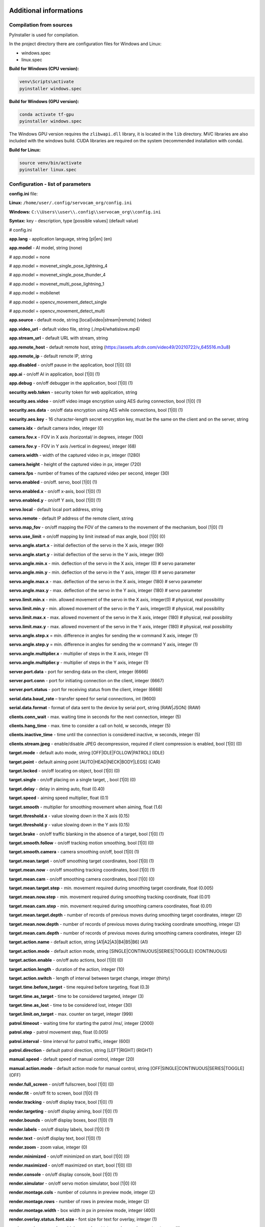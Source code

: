 Additional informations
=======================

Compilation from sources
------------------------

PyInstaller is used for compilation.

In the project directory there are configuration files for Windows and Linux:

- windows.spec
- linux.spec


**Build for Windows (CPU version):**

.. code-block:: console

   venv\Scripts\activate
   pyinstaller windows.spec


**Build for Windows (GPU version):**

.. code-block:: console

   conda activate tf-gpu
   pyinstaller windows.spec


The Windows GPU version requires the ``zlibwapi.dll`` library, it is located in the ``lib`` directory. MVC libraries are also included with the windows build. CUDA libraries are required on the system (recommended installation with conda).


**Build for Linux:**

.. code-block:: console

   source venv/bin/activate
   pyinstaller linux.spec


Configuration - list of parameters
----------------------------------

**config.ini** file:

**Linux:** ``/home/user/.config/servocam_org/config.ini``

**Windows:** ``C:\\Users\\user\\.config\\servocam_org\\config.ini``



**Syntax:** key - description, type [possible values] (default value)

# config.ini

**app.lang** - application language, string [pl|en] (en)

**app.model** - AI model, string (none)

# app.model = none

# app.model = movenet_single_pose_lightning_4

# app.model = movenet_single_pose_thunder_4

# app.model = movenet_multi_pose_lightning_1

# app.model = mobilenet

# app.model = opencv_movement_detect_single

# app.model = opencv_movement_detect_multi

**app.source** - default mode, string [local|video|stream|remote]
(video)

**app.video_url** - default video file, string (./mp4/whatislove.mp4)

**app.stream_url** - default URL with stream, string

**app.remote_host** - default remote host, string
(https://assets.afcdn.com/video49/20210722/v_645516.m3u8)

**app.remote_ip** - default remote IP, string

**app.disabled** - on/off pause in the application, bool [1|0] (0)

**app.ai** - on/off AI in application, bool [1|0] (1)

**app.debug** - on/off debugger in the application, bool [1|0] (1)

**security.web.token** - security token for web application, string

**security.aes.video** - on/off video image encryption using AES
during connection, bool [1|0] (1)

**security.aes.data** - on/off data encryption using AES while
connections, bool [1|0] (1)

**security.aes.key** - 16 character-length secret encryption key, must be the same
on the client and on the server, string

**camera.idx** - default camera index, integer (0)

**camera.fov.x** - FOV in X axis /horizontal/ in degrees, integer (100)

**camera.fov.y** - FOV in Y axis /vertical in degrees/, integer (68)

**camera.width** - width of the captured video in px, integer
(1280)

**camera.height** - height of the captured video in px, integer (720)

**camera.fps** - number of frames of the captured video per second,
integer (30)

**servo.enabled** - on/off. servo, bool [1|0] (1)

**servo.enabled.x** - on/off x-axis, bool [1|0] (1)

**servo.enabled.y** - on/off Y axis, bool [1|0] (1)

**servo.local** - default local port address, string

**servo.remote** - default IP address of the remote client, string

**servo.map_fov** - on/off mapping the FOV of the camera to the movement of the mechanism,
bool [1|0] (1)

**servo.use_limit** = on/off mapping by limit instead of max angle,
bool [1|0] (0)

**servo.angle.start.x** - initial deflection of the servo in the X axis,
integer (90)

**servo.angle.start.y** - initial deflection of the servo in the Y axis,
integer (90)

**servo.angle.min.x** - min. deflection of the servo in the X axis, integer
(0) # servo parameter

**servo.angle.min.y** - min. deflection of the servo in the Y axis, integer
(0) # servo parameter

**servo.angle.max.x** - max. deflection of the servo in the X axis, integer
(180) # servo parameter

**servo.angle.max.y** - max. deflection of the servo in the Y axis, integer
(180) # servo parameter

**servo.limit.min.x** - min. allowed movement of the servo in the X axis,
integer(0) # physical, real possibility

**servo.limit.min.y** - min. allowed movement of the servo in the Y axis,
integer(0) # physical, real possibility

**servo.limit.max.x** - max. allowed movement of the servo in the X axis,
integer (180) # physical, real possibility

**servo.limit.max.y** - max. allowed movement of the servo in the Y axis,
integer (180) # physical, real possibility

**servo.angle.step.x** = min. difference in angles for sending the w command
X axis, integer (1)

**servo.angle.step.y** = min. difference in angles for sending the w command
Y axis, integer (1)

**servo.angle.multiplier.x** - multiplier of steps in the X axis, integer (1)

**servo.angle.multiplier.y** - multiplier of steps in the Y axis, integer (1)

**server.port.data** - port for sending data on the client, integer
(6666)

**server.port.conn** - port for initiating connection on the client,
integer (6667)

**server.port.status** - port for receiving status from the client, integer
(6668)

**serial.data.baud_rate** – transfer speed for serial connections,
int (9600)

**serial.data.format** - format of data sent to the device by
serial port, string [RAW|JSON] (RAW)

**clients.conn_wait** - max. waiting time in seconds for the next
connection, integer (5)

**clients.hang_time** - max. time to consider a call on hold, w
seconds, integer (5)

**clients.inactive_time** - time until the connection is considered inactive, w
seconds, integer (5)

**clients.stream.jpeg** - enable/disable JPEG decompression, required if
client compression is enabled, bool [1|0] (0)

**target.mode** - default auto mode, string [OFF|IDLE|FOLLOW|PATROL]
(IDLE)

**target.point** - default aiming point [AUTO|HEAD|NECK|BODY|LEGS]
(CAR)

**target.locked** - on/off locating on object, bool [1|0] (0)

**target.single** - on/off placing on a single target, , bool [1|0]
(0)

**target.delay** - delay in aiming auto, float (0.40)

**target.speed** - aiming speed multiplier, float (0.1)

**target.smooth** - multiplier for smoothing movement when aiming, float
(1.6)

**target.threshold.x** - value slowing down in the X axis (0.15)

**target.threshold.y** - value slowing down in the Y axis (0.15)

**target.brake** - on/off traffic blanking in the absence of a target, bool
[1|0] (1)

**target.smooth.follow** - on/off tracking motion smoothing, bool
[1|0] (0)

**target.smooth.camera** - camera smoothing on/off, bool [1|0]
(1)

**target.mean.target** - on/off smoothing target coordinates, bool [1|0]
(1)

**target.mean.now** - on/off smoothing tracking coordinates, bool
[1|0] (1)

**target.mean.cam** - on/off smoothing camera coordinates, bool [1|0]
(0)

**target.mean.target.step** - min. movement required during smoothing
target coordinate, float (0.005)

**target.mean.now.step** - min. movement required during smoothing
tracking coordinate, float (0.01)

**target.mean.cam.step** - min. movement required during smoothing
camera coordinates, float (0.01)

**target.mean.target.depth** - number of records of previous moves during
smoothing target coordinates, integer (2)

**target.mean.now.depth** - number of records of previous moves during
tracking coordinate smoothing, integer (2)

**target.mean.cam.depth** - number of records of previous moves during
smoothing camera coordinates, integer (2)

**target.action.name** - default action, string [A1|A2|A3|B4|B5|B6] (A1)

**target.action.mode** - default action mode, string
[SINGLE|CONTINUOUS|SERIES|TOGGLE] (CONTINUOUS)

**target.action.enable** - on/off auto actions, bool [1|0] (0)

**target.action.length** - duration of the action, integer (10)

**target.action.switch** - length of interval between target change, integer
(thirty)

**target.time.before_target** - time required before targeting, float
(0.3)

**target.time.as_target** - time to be considered targeted, integer (3)

**target.time.as_lost** - time to be considered lost, integer (30)

**target.limit.on_target** - max. counter on target, integer (999)

**patrol.timeout** - waiting time for starting the patrol /ms/,
integer (2000)

**patrol.step** - patrol movement step, float (0.005)

**patrol.interval** - time interval for patrol traffic, integer (600)

**patrol.direction** - default patrol direction, string
[LEFT|RIGHT] (RIGHT)

**manual.speed** - default speed of manual control, integer (20)

**manual.action.mode** - default action mode for manual control,
string [OFF|SINGLE|CONTINUOUS|SERIES|TOGGLE] (OFF)

**render.full_screen** - on/off fullscreen, bool [1|0] (0)

**render.fit** - on/off fit to screen, bool [1|0] (1)

**render.tracking** - on/off display trace, bool [1|0] (1)

**render.targeting** - on/off display aiming, bool [1|0] (1)

**render.bounds** - on/off display boxes, bool [1|0] (1)

**render.labels** - on/off display labels, bool [1|0] (1)

**render.text** - on/off display text, bool [1|0] (1)

**render.zoom** - zoom value, integer (0)

**render.minimized** - on/off minimized on start, bool [1|0]
(0)

**render.maximized** - on/off maximized on start, bool [1|0]
(0)

**render.console** - on/off display console, bool [1|0] (1)

**render.simulator** - on/off servo motion simulator, bool [1|0] (0)

**render.montage.cols** - number of columns in preview mode, integer (2)

**render.montage.rows** - number of rows in preview mode, integer (2)

**render.montage.width** - box width in px in preview mode,
integer (400)

**render.overlay.status.font.size** - font size for text for
overlay, integer (1)

**render.overlay.status.font.thickness** - font thickness for text
for overlay, integer (1)

**video.loop** - on/off video loop, bool [1|0] (1)

**stream.loop** - on/off image loop for stream, bool [1|0] (1)

**area.target** - on/off area for tracking, bool [1|0] (0)

**area.target.world** - on/off mapping to the world of the area for
trace, bool [1|0] (0)

**area.target.x** - X coordinate, normalized in the range between 0-1, float
(0)

**area.target.y** - Y coordinate, normalized in the range between 0-1, float
(0)

**area.target.w** - width, normalized in the range between 0-1, float (0)

**area.target.h** - height, normalized in the range between 0-1, float (0)

**area.patrol** - on/off patrol area, bool [1|0] (0/

**area.patrol.world** - on/off mapping to the world of the patrol area,
bool [1|0] (0)

**area.patrol.x** - X coordinate, normalized in the range between 0-1, float
(0)

**area.patrol.y** - Y coordinate, normalized in the range between 0-1, float
(0)

**area.patrol.w** - width, normalized in the range between 0-1, float (0)

**area.patrol.h** - height, normalized in the range between 0-1, float (0)

**area.action** - on/off area for action, bool [1|0] (0)

**area.action.world** - on/off mapping to the world of the action area,
bool [1|0] (0)

**area.action.x** - X coordinate, normalized in the range between 0-1, float
(0)

**area.action.y** - Y coordinate, normalized in the range between 0-1, float
(0)

**area.action.w** - width, normalized in the range between 0-1, float (0)

**area.action.h** - height, normalized in the range between 0-1, float (0)

**filter.detect.classes** - class names for the detection filter, string
[class1,class2,class3,...]

**filter.detect.min_score** - min. detection score, float (0.2)

**filter.target.classes** - class names for the targeting filter, string
[class1,class2,class3,...]

**filter.target.min_score** - min. score for pinpointing, float
(0.2)

**filter.action.classes** - class names for the action filter, string
[class1,class2,class3,...]

**filter.action.min_score** - min. action score, float (0.2)

**video_filter.input** - default video filters for input, string
[filter1,filter2,filter3,...]

**video_filter.output** - default video filters for output, string
[filter1,filter2,filter3,...]

The analogous configuration for the web application is in the file
**config.js** located in the **Web** directory.

Software - technical data
--------------------------

Libraries used
~~~~~~~~~~~~~~~

- Python (python3) - v3.10

- PySide6 (PySide6) - v6.4.2

- Tensorflow (tensorflow) - v2.11.0

- TensorflowHub (tensorflow-hub) - v0.12.0

- OpenCV (opencv-python) - v4.7.0.72

- Numpy (numpy) - v1.24.2

- Imutils (imutils) - v0.5.4

- ImageZMQ (imagezmq) – v1.1.1

- Cryptodome (pycryptodomex) - v3.17

- PySerial (pyserial) - v3.5

- PyInstaller (pyinstaller) – v5.8.0

- Rpi.GPIO - v0.7.1

- SimpleJpeg (simplejpeg) – v1.6.5

- PiCamera – v1.13

AI models used
~~~~~~~~~~~~~~~

Movenet (human motion detection):

- SinglePose Lightning v4 - https://tfhub.dev/google/movenet/singlepose/lightning/4

- SinglePose Thunder v4 - https://tfhub.dev/google/movenet/singlepose/thunder/4

- MultiPose Lightning v1 - https://tfhub.dev/google/movenet/multipose/lightning/1

Mobilenet (object classification):

- SSD Mobilenet v2 - https://tfhub.dev/tensorflow/ssd_mobilenet_v2/2

Requirements Python 3.10 (for Python sources)
~~~~~~~~~~~~~~~~~~~~~~~~~~~~~~~~~~~~~~~~~~~~~

# requirements.txt

absl-py==1.4.0

altgraph==0.17.3

astunparse==1.6.3

cachetools==5.3.0

certifi==2022.12.7

charset-normalizer==3.1.0

click==8.1.3

Flask==2.2.3

flatbuffers==23.3.3

gast==0.4.0

google-auth==2.16.2

google-auth-oauthlib==0.4.6

google-pasta==0.2.0

grpcio==1.51.3

h5py==3.8.0

idna==3.4

imagezmq==1.1.1

imutils==0.5.4

itsdangerous==2.1.2

Jinja2==3.1.2

keras==2.11.0

libclang==15.0.6.1

Markdown==3.4.1

MarkupSafe==2.1.2

numpy==1.24.2

oauthlib==3.2.2

opencv-python==4.7.0.72

opt-einsum==3.3.0

packaging==23.0

picamera==1.13

protobuf==3.19.6

pyasn1==0.4.8

pyasn1-modules==0.2.8

pycryptodomex==3.17

pyinstaller==5.8.0

pyinstaller-hooks-contrib==2023.0

pyserial==3.5

PySide6==6.4.2

PySide6-Addons==6.4.2

PySide6-Essentials==6.4.2

pyzmq==25.0.0

requests==2.28.2

requests-oauthlib==1.3.1

RPi.GPIO==0.7.1

rsa==4.9

shiboken6==6.4.2

simplejpeg==1.6.5

six==1.16.0

tensorboard==2.11.2

tensorboard-data-server==0.6.1

tensorboard-plugin-wit==1.8.1

tensorflow==2.11.0

tensorflow-estimator==2.11.0

tensorflow-hub==0.12.0

tensorflow-io-gcs-filesystem==0.31.0

termcolor==2.2.0

typing_extensions==4.5.0

urllib3==1.26.14

Werkzeug==2.2.3

wrapt==1.15.0

Configuration of GPIO pins - Raspberry
--------------------------------------

Pin addressing mode: **GPIO.BOARD**

| **PIN 32** – SERVO X (PWM, CHANNEL 0)
| **PIN 33** – SERVO Y (PWM, CHANNEL 1)
| **PIN 16** – ACTION A1 (DIGITAL, OUTPUT)
| **PIN 18** – ACTION A2 (DIGITAL, OUTPUT)
| **PIN 22** – ACTION A3 (DIGITAL, OUTPUT)
| **PIN 24** - ACTION B4 (DIGITAL, OUTPUT)
| **PIN 26** - ACTION B5 (DIGITAL, OUTPUT)
| **PIN 36** - ACTION B6 (DIGITAL, OUTPUT)

The configuration is in the **config.ini** file in the root directory
of client application:

.. code-block:: ini

   client.device.raspberry.pin.servo_x = 32
   client.device.raspberry.pin.servo_y = 33
   client.device.raspberry.pin.action_A1 = 16
   client.device.raspberry.pin.action_A2 = 18
   client.device.raspberry.pin.action_A3 = 22
   client.device.raspberry.pin.action_B4 = 24
   client.device.raspberry.pin.action_B5 = 26
   client.device.raspberry.pin.action_B6 = 36

Configuration of GPIO pins - Arduino
------------------------------------

| **PIN 10** – SERVO X (PWM)
| **PIN 11** – Y SERVO (PWM)
| **PIN 2** - ACTION A1 (DIGITAL, OUTPUT)
| **PIN 4** – ACTION A2 (DIGITAL, OUTPUT)
| **PIN 7** – ACTION A3 (DIGITAL, OUTPUT)
| **PIN 8** - ACTION B4 (DIGITAL, OUTPUT)
| **PIN 12** - ACTION B5 (DIGITAL, OUTPUT)
| **PIN 13** - ACTION B6 (DIGITAL, OUTPUT)

The configuration is in a single code file for the application
Arduino client:

.. code-block:: cpp

   #define PIN_SERVO_X 10 // servo X (horizontal) PWM pin
   #define PIN_SERVO_Y 11 // servo Y (vertical) PWM pin
   #define PIN_ACTION_1 2 // action #1 (A1) DIGITAL pin
   #define PIN_ACTION_2 4 // action #2 (A2) DIGITAL pin
   #define PIN_ACTION_3 7 // action #3 (A3) DIGITAL pin
   #define PIN_ACTION_4 8 // action #4 (B4) DIGITAL pin
   #define PIN_ACTION_5 12 // action #5 (B5) DIGITAL pin
   #define PIN_ACTION_6 13 // action #6 (B6) DIGITAL pin
   


Format of commands sent to the serial port
------------------------------------------

In the case of a serial connection, the syntax sent to the command port
looks like this:

   ``X,Y,C,1,2,3,4,5,6``

where in turn:

   **X** – X servo movement value (angle)

   **Y** – Y servo movement value (angle)

   **C** - the number of detected objects by AI (if the mode
   auto/AI, with manual it always equals 0)

   **1** - state of A1 (0 or 1)

   **2** - state of A2 (0 or 1)

   **3** - state of A3 (0 or 1)

   **4** – state of B4 (0 or 1)

   **5** - state of B5 (0 or 1)

   **6** - state of B6 (0 or 1)

An example command sent to the serial port:

   ``30,120,1,0,1,0,0,0,0``

meaning in turn:

- servo movement X = 30 degrees
- servo movement Y = 120 degrees
- 1 detected object
- active action A2 (state = 1)
- rest of actions (A1, A3, B4, B5, B6) are disabled (state = 0).

The end of command character is a newline character: **\\n**

Command ``0`` (zero) sent to the serial port
(Arduino) sends request for status response of the device/sensors.

**The above can be used to program your own controller
using a serial / UART / USB port to connect.**

Summary
=======

(c) 2023 servocam.org

https://servocam.org

https://github.com/servo-cam

info@servocam.org